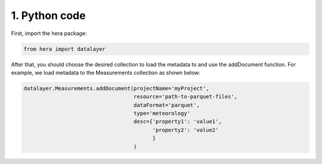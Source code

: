 1. Python code
==============

First, import the hera package:

.. code-block:: python

    from hera import datalayer


After that, you should choose the desired collection to load the metadata to and use the addDocument function.
For example, we load metadata to the Measurements collection as shown below:

.. code-block:: python

    datalayer.Measurements.addDocument(projectName='myProject',
                                       resource='path-to-parquet-files',
                                       dataFormat='parquet',
                                       type='meteorology'
                                       desc={'property1': 'value1',
                                             'property2': 'value2'
                                             }
                                       )

